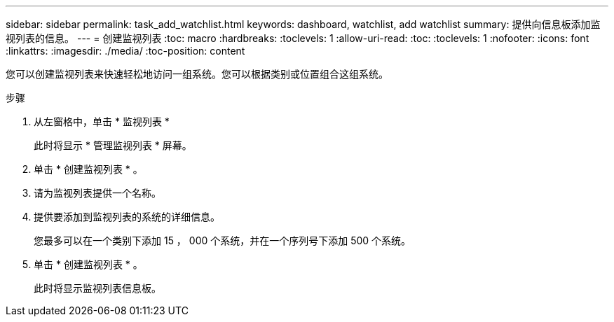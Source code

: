 ---
sidebar: sidebar 
permalink: task_add_watchlist.html 
keywords: dashboard, watchlist, add watchlist 
summary: 提供向信息板添加监视列表的信息。 
---
= 创建监视列表
:toc: macro
:hardbreaks:
:toclevels: 1
:allow-uri-read: 
:toc: 
:toclevels: 1
:nofooter: 
:icons: font
:linkattrs: 
:imagesdir: ./media/
:toc-position: content


[role="lead"]
您可以创建监视列表来快速轻松地访问一组系统。您可以根据类别或位置组合这组系统。

.步骤
. 从左窗格中，单击 * 监视列表 *
+
此时将显示 * 管理监视列表 * 屏幕。

. 单击 * 创建监视列表 * 。
. 请为监视列表提供一个名称。
. 提供要添加到监视列表的系统的详细信息。
+
您最多可以在一个类别下添加 15 ， 000 个系统，并在一个序列号下添加 500 个系统。

. 单击 * 创建监视列表 * 。
+
此时将显示监视列表信息板。



